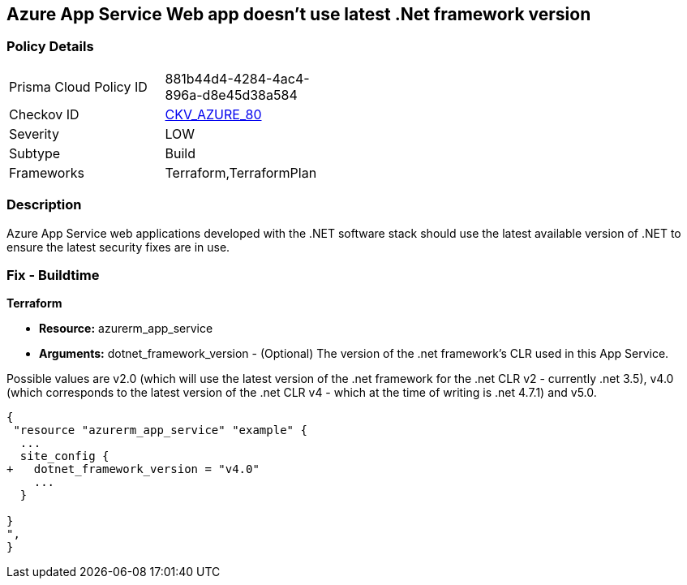 == Azure App Service Web app doesn't use latest .Net framework version
// Azure App Service Web app does not use latest version of .Net framework


=== Policy Details 

[width=45%]
[cols="1,1"]
|=== 
|Prisma Cloud Policy ID 
| 881b44d4-4284-4ac4-896a-d8e45d38a584

|Checkov ID 
| https://github.com/bridgecrewio/checkov/tree/master/checkov/terraform/checks/resource/azure/AppServiceDotnetFrameworkVersion.py[CKV_AZURE_80]

|Severity
|LOW

|Subtype
|Build

|Frameworks
|Terraform,TerraformPlan

|=== 



=== Description 


Azure App Service web applications developed with the .NET software stack should use the latest available version of .NET to ensure the latest security fixes are in use.

=== Fix - Buildtime


*Terraform* 


* *Resource:* azurerm_app_service
* *Arguments:* dotnet_framework_version - (Optional) The version of the .net framework's CLR used in this App Service.

Possible values are v2.0 (which will use the latest version of the .net framework for the .net CLR v2 - currently .net 3.5), v4.0 (which corresponds to the latest version of the .net CLR v4 - which at the time of writing is .net 4.7.1) and v5.0.


[source,go]
----
{
 "resource "azurerm_app_service" "example" {
  ...
  site_config {
+   dotnet_framework_version = "v4.0"
    ...
  }

}
",
}
----
